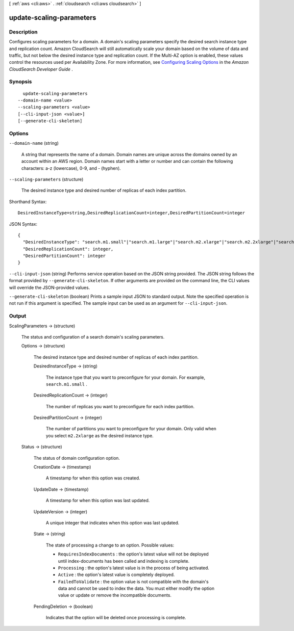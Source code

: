 [ :ref:`aws <cli:aws>` . :ref:`cloudsearch <cli:aws cloudsearch>` ]

.. _cli:aws cloudsearch update-scaling-parameters:


*************************
update-scaling-parameters
*************************



===========
Description
===========



Configures scaling parameters for a domain. A domain's scaling parameters specify the desired search instance type and replication count. Amazon CloudSearch will still automatically scale your domain based on the volume of data and traffic, but not below the desired instance type and replication count. If the Multi-AZ option is enabled, these values control the resources used per Availability Zone. For more information, see `Configuring Scaling Options`_ in the *Amazon CloudSearch Developer Guide* . 



========
Synopsis
========

::

    update-scaling-parameters
  --domain-name <value>
  --scaling-parameters <value>
  [--cli-input-json <value>]
  [--generate-cli-skeleton]




=======
Options
=======

``--domain-name`` (string)


  A string that represents the name of a domain. Domain names are unique across the domains owned by an account within an AWS region. Domain names start with a letter or number and can contain the following characters: a-z (lowercase), 0-9, and - (hyphen).

  

``--scaling-parameters`` (structure)


  The desired instance type and desired number of replicas of each index partition.

  



Shorthand Syntax::

    DesiredInstanceType=string,DesiredReplicationCount=integer,DesiredPartitionCount=integer




JSON Syntax::

  {
    "DesiredInstanceType": "search.m1.small"|"search.m1.large"|"search.m2.xlarge"|"search.m2.2xlarge"|"search.m3.medium"|"search.m3.large"|"search.m3.xlarge"|"search.m3.2xlarge",
    "DesiredReplicationCount": integer,
    "DesiredPartitionCount": integer
  }



``--cli-input-json`` (string)
Performs service operation based on the JSON string provided. The JSON string follows the format provided by ``--generate-cli-skeleton``. If other arguments are provided on the command line, the CLI values will override the JSON-provided values.

``--generate-cli-skeleton`` (boolean)
Prints a sample input JSON to standard output. Note the specified operation is not run if this argument is specified. The sample input can be used as an argument for ``--cli-input-json``.



======
Output
======

ScalingParameters -> (structure)

  

  The status and configuration of a search domain's scaling parameters. 

  

  Options -> (structure)

    

    The desired instance type and desired number of replicas of each index partition.

    

    DesiredInstanceType -> (string)

      

      The instance type that you want to preconfigure for your domain. For example, ``search.m1.small`` .

      

      

    DesiredReplicationCount -> (integer)

      

      The number of replicas you want to preconfigure for each index partition.

      

      

    DesiredPartitionCount -> (integer)

      

      The number of partitions you want to preconfigure for your domain. Only valid when you select ``m2.2xlarge`` as the desired instance type.

      

      

    

  Status -> (structure)

    

    The status of domain configuration option.

    

    CreationDate -> (timestamp)

      

      A timestamp for when this option was created.

      

      

    UpdateDate -> (timestamp)

      

      A timestamp for when this option was last updated.

      

      

    UpdateVersion -> (integer)

      

      A unique integer that indicates when this option was last updated.

      

      

    State -> (string)

      

      The state of processing a change to an option. Possible values:

       

       
      * ``RequiresIndexDocuments`` : the option's latest value will not be deployed until  index-documents has been called and indexing is complete.
       
      * ``Processing`` : the option's latest value is in the process of being activated. 
       
      * ``Active`` : the option's latest value is completely deployed.
       
      * ``FailedToValidate`` : the option value is not compatible with the domain's data and cannot be used to index the data. You must either modify the option value or update or remove the incompatible documents.
       

      

      

    PendingDeletion -> (boolean)

      

      Indicates that the option will be deleted once processing is complete.

      

      

    

  



.. _Configuring Scaling Options: http://docs.aws.amazon.com/cloudsearch/latest/developerguide/configuring-scaling-options.html
